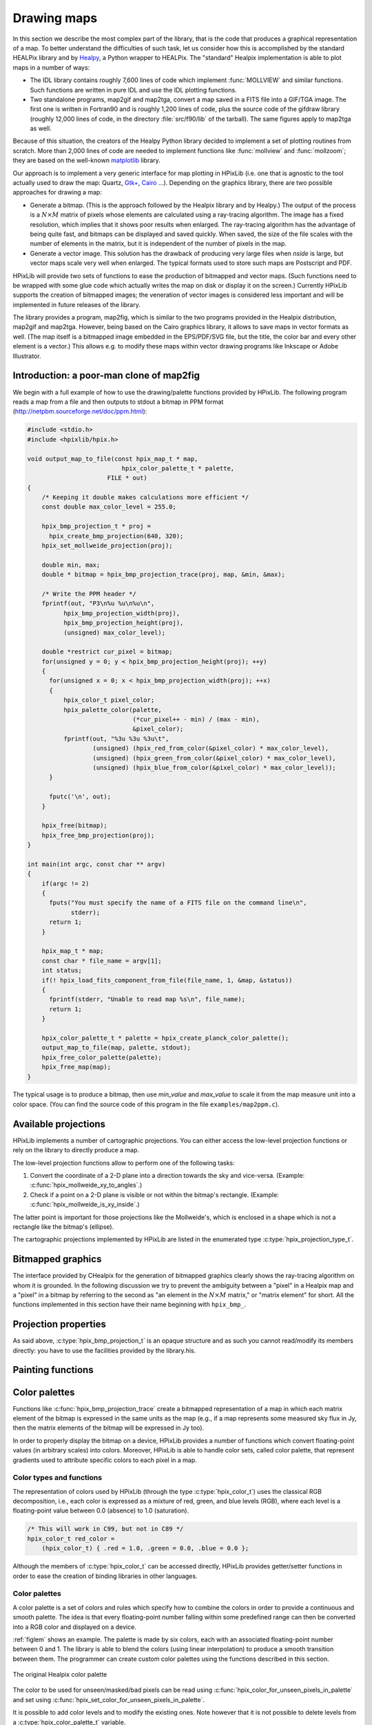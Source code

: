 Drawing maps
============

In this section we describe the most complex part of the library, that
is the code that produces a graphical representation of a map. To
better understand the difficulties of such task, let us consider how
this is accomplished by the standard HEALPix library and by `Healpy
<https://github.com/healpy/healpy>`_, a Python wrapper to HEALPix. The
"standard" Healpix implementation is able to plot maps in a number of
ways:

* The IDL library contains roughly 7\,600 lines of code which
  implement :func:`MOLLVIEW` and similar functions. Such functions are
  written in pure IDL and use the IDL plotting functions.

* Two standalone programs, map2gif and map2tga, convert a map saved in
  a FITS file into a GIF/TGA image. The first one is written in
  Fortran90 and is roughly 1,200 lines of code, plus the source code
  of the gifdraw library (roughly 12,000 lines of code, in the
  directory :file:`src/f90/lib` of the tarball). The same figures
  apply to map2tga as well.

Because of this situation, the creators of the Healpy Python library
decided to implement a set of plotting routines from scratch. More
than 2,000 lines of code are needed to implement functions like
:func:`mollview` and :func:`mollzoom`; they are based on the
well-known `matplotlib <http://matplotlib.sourceforge.net/>`_ library.

Our approach is to implement a very generic interface for map plotting
in HPixLib (i.e. one that is agnostic to the tool actually used to
draw the map: Quartz, `Gtk+ <http://www.gtk.org/>`_, `Cairo
<http://www.cairographics.org>`_ …). Depending on the graphics
library, there are two possible approaches for drawing a map:

* Generate a bitmap. (This is the approach followed by the Healpix
  library and by Healpy.) The output of the process is a
  :math:`N\times M` matrix of pixels whose elements are calculated
  using a ray-tracing algorithm. The image has a fixed resolution,
  which implies that it shows poor results when enlarged. The
  ray-tracing algorithm has the advantage of being quite fast, and
  bitmaps can be displayed and saved quickly. When saved, the size of
  the file scales with the number of elements in the matrix, but it is
  independent of the number of pixels in the map.

* Generate a vector image. This solution has the drawback of producing
  very large files when *nside* is large, but vector maps scale very
  well when enlarged. The typical formats used to store such maps are
  Postscript and PDF.

HPixLib will provide two sets of functions to ease the production of
bitmapped and vector maps. (Such functions need to be wrapped with some
glue code which actually writes the map on disk or display it on the
screen.) Currently HPixLib supports the creation of bitmapped images;
the veneration of vector images is considered less important and will
be implemented in future releases of the library.

The library provides a program, map2fig, which is similar to the two
programs provided in the Healpix distribution, map2gif and map2tga.
However, being based on the Cairo graphics library, it allows to save
maps in vector formats as well. (The map itself is a bitmapped image
embedded in the EPS/PDF/SVG file, but the title, the color bar and
every other element is a vector.) This allows e.g. to modify these
maps within vector drawing programs like Inkscape or Adobe
Illustrator.

Introduction: a poor-man clone of map2fig
-----------------------------------------

We begin with a full example of how to use the drawing/palette
functions provided by HPixLib. The following program reads a map from
a file and then outputs to stdout a bitmap in PPM format
(http://netpbm.sourceforge.net/doc/ppm.html):

.. code-block:: c

  #include <stdio.h>
  #include <hpixlib/hpix.h>
     
  void output_map_to_file(const hpix_map_t * map,
  			    hpix_color_palette_t * palette,
  			FILE * out)
  {
      /* Keeping it double makes calculations more efficient */
      const double max_color_level = 255.0;
  
      hpix_bmp_projection_t * proj = 
  	hpix_create_bmp_projection(640, 320);
      hpix_set_mollweide_projection(proj);
  
      double min, max;
      double * bitmap = hpix_bmp_projection_trace(proj, map, &min, &max);
  
      /* Write the PPM header */
      fprintf(out, "P3\n%u %u\n%u\n",
  	    hpix_bmp_projection_width(proj),
  	    hpix_bmp_projection_height(proj),
  	    (unsigned) max_color_level);
  
      double *restrict cur_pixel = bitmap;
      for(unsigned y = 0; y < hpix_bmp_projection_height(proj); ++y)
      {
  	for(unsigned x = 0; x < hpix_bmp_projection_width(proj); ++x)
  	{
  	    hpix_color_t pixel_color;
  	    hpix_palette_color(palette,
  			       (*cur_pixel++ - min) / (max - min),
  			       &pixel_color);
  	    fprintf(out, "%3u %3u %3u\t",
  		    (unsigned) (hpix_red_from_color(&pixel_color) * max_color_level),
  		    (unsigned) (hpix_green_from_color(&pixel_color) * max_color_level),
  		    (unsigned) (hpix_blue_from_color(&pixel_color) * max_color_level));
  	}
  
  	fputc('\n', out);
      }
    
      hpix_free(bitmap);
      hpix_free_bmp_projection(proj);
  }
  
  int main(int argc, const char ** argv)
  {
      if(argc != 2)
      {
  	fputs("You must specify the name of a FITS file on the command line\n",
  	      stderr);
  	return 1;
      }
  
      hpix_map_t * map;
      const char * file_name = argv[1];
      int status;
      if(! hpix_load_fits_component_from_file(file_name, 1, &map, &status))
      {
  	fprintf(stderr, "Unable to read map %s\n", file_name);
  	return 1;
      }
  
      hpix_color_palette_t * palette = hpix_create_planck_color_palette();
      output_map_to_file(map, palette, stdout);
      hpix_free_color_palette(palette);
      hpix_free_map(map);
  }

The typical usage is to produce a bitmap, then use *min_value* and
*max_value* to scale it from the map measure unit into a color space.
(You can find the source code of this program in the file
``examples/map2ppm.c``).

Available projections
---------------------

HPixLib implements a number of cartographic projections. You can
either access the low-level projection functions or rely on the
library to directly produce a map.

The low-level projection functions allow to perform one of the
following tasks:

1. Convert the coordinate of a 2-D plane into a direction towards the
   sky and vice-versa. (Example: :c:func:`hpix_mollweide_xy_to_angles`.)
2. Check if a point on a 2-D plane is visible or not within the
   bitmap's rectangle. (Example: :c:func:`hpix_mollweide_is_xy_inside`.)

The latter point is important for those projections like the
Mollweide's, which is enclosed in a shape which is not a rectangle
like the bitmap's (ellipse).

The cartographic projections implemented by HPixLib are listed in the
enumerated type :c:type:`hpix_projection_type_t`.

.. c:function:: _Bool hpix_mollweide_xy_to_angles(const hpix_bmp_projection_t * proj, unsigned int x, unsigned int y, double * theta, double * phi)

   This function calculates the direction towards the sky that
   corresponds to the (*x*, *y*) point in the 2-D bitmap projection
   pointed by *proj*. If there is no point which corresponds to (*x*,
   *y*), i.e., if these coordinates are outside Mollweide's ellipse,
   then the function returns `FALSE`, otherwise `TRUE`.

.. c:function:: _Bool hpix_mollweide_is_xy_inside(const hpix_bmp_projection_t * proj, unsigned int x, unsigned int y)

   This function checks that the point (*x*, *y*) in the bitmap lies
   within Mollweide's ellipse. If it does, return `TRUE`. (The return
   value has therefore the same meaning as
   :c:func:`hpix_mollweide_xy_to_angles`.)

.. c:function:: _Bool hpix_equirectangular_xy_to_angles(const hpix_bmp_projection_t * proj, unsigned int x, unsigned int y, double * theta, double * phi)

   This function calculates the direction towards the sky that
   corresponds to the (*x*, *y*) point in the 2-D bitmap projection
   pointed by *proj*. If there is no point which corresponds to (*x*,
   *y*), then the function returns `FALSE`, otherwise `TRUE`. This
   happens only if *x* or *y* fall outside the rectangle enclosing the
   bitmap.

.. c:function:: _Bool hpix_equirectangular_is_xy_inside(const hpix_bmp_projection_t * proj, unsigned int x, unsigned int y)

   This function checks that the point (*x*, *y*) in the bitmap lies
   within the bitmap's region. If it does, return `TRUE`. (The return
   value has therefore the same meaning as
   :c:func:`hpix_equirectangular_xy_to_angles`.)


Bitmapped graphics
------------------

The interface provided by CHealpix for the generation of bitmapped
graphics clearly shows the ray-tracing algorithm on whom it is
grounded. In the following discussion we try to prevent the ambiguity
between a "pixel" in a Healpix map and a "pixel" in a bitmap by
referring to the second as "an element in the :math:`N \times M`
matrix," or "matrix element" for short. All the functions implemented
in this section have their name beginning with ``hpix_bmp_``.

.. c:type:: hpix_bmp_projection_t

   This type contains all the information needed to transform a
   Healpix map into a bi-dimensional bitmapped projection. It is an
   opaque structure, which means that you are not allowed to directly
   access/modify its members: you need to rely on functions defined in
   this section, like e.g. :c:func:`hpix_projection_width`.

   +-----------------------------+-------------------------------+
   | Projection type             | Enumeration constant          |
   +=============================+===============================+
   | No projection               | ``HPIX_PROJ_NULL``            |
   +-----------------------------+-------------------------------+
   | Mollweide (equal area)      | ``HPIX_PROJ_MOLLWEIDE``       |
   +-----------------------------+-------------------------------+
   | Equirectangular             | ``HPIX_PROJ_EQUIRECTANGULAR`` |
   +-----------------------------+-------------------------------+
   
   You can retrieve the cartographic projection used by a
   :c:type:`hpix_bmp_projection_t` variable using the function
   :c:func:`hpix_bmp_projection_type`.

.. c:function:: hpix_bmp_projection_t * hpix_create_bmp_projection(unsigned int width, unsigned int height)

   Create a new :c:type:`hpix_bmp_projection_t` object and initialize
   its width and height. This object must be deallocated using
   :c:func:`hpix_free_bmp_projection`.

   Once this function is called, there is no cartographic projection
   associated with it. You must call one of the
   ``hpix_set_*_projection`` functions listed below (e.g.,
   :c:func:`hpix_set_mollweide_projection`) in order to effectively
   trace bitmaps.

.. c:function:: void hpix_free_bmp_projection(hpix_bmp_projection_t * proj)

   Free all the memory associated with *proj*, which therefore can no
   longer be used.

.. c:function:: hpix_projection_type_t hpix_bmp_projection_type(const hpix_bmp_projection_t * proj)

   Return the code identifying the cartographic projection associated
   with *proj*.

.. c:function:: void hpix_set_equirectangular_projection(hpix_bmp_projection_t * proj)

   Configure *proj* to use an equirectangular cartographic projection.
   This kind of projection is very useful if you plan to wrap the
   bitmap around a 3D sphere, e.g., using a ray-tracing program.

.. c:function:: void hpix_set_mollweide_projection(hpix_bmp_projection_t * proj)

   Configure *proj* to use a Mollweide cartographic projection. Most
   of the full-sky CMB maps are usually produced using this kind of
   projection.

.. c:function:: _Bool hpix_bmp_projection_is_xy_inside(const hpix_bmp_projection_t * proj, unsigned int x, unsigned int y)

   Determine if the bitmap coordinates (*x*, *y*) fall within the map
   or not. The function internally calls the appropriate function for
   the cartographic projection associated with *proj*. For instance,
   if you called :c:func:`hpix_set_mollweide_projection`, it acts as a
   wrapper to :c:func:`hpix_mollweide_is_xy_inside`.

.. c:function:: _Bool hpix_bmp_projection_xy_to_angles(const hpix_bmp_projection_t * proj, unsigned int x, unsigned int y, double * theta, double * phi)

   Convert the bitmap coordinates (*x*, *y*) into a par (*theta*,
   *phi*), that is, colatitude and longitude. The function internally
   calls the appropriate function for the cartographic projection
   associated with *proj*. For instance, if you called
   :c:func:`hpix_set_mollweide_projection`, it acts as a wrapper to
   :c:func:`hpix_mollweide_xy_to_angles`.


Projection properties
---------------------

As said above, :c:type:`hpix_bmp_projection_t` is an opaque structure
and as such you cannot read/modify its members directly: you have to
use the facilities provided by the library.his.

.. c:function:: unsigned int hpix_projection_width(const hpix_bmp_projection_t * proj)

   Return the width of the bitmap, i.e. the number of columns.

.. c:function:: unsigned int hpix_projection_height(const hpix_bmp_projection_t * proj)

   Return the height of the bitmap, i.e. the number of rows.

Painting functions
------------------

.. c:function:: double * hpix_bmp_projection_trace(const hpix_bmp_projection_t * proj, const hpix_map_t * map, double * min_value, double * max_value)

   This function creates a bitmap (rectangular array of numbers)
   containing a Mollweide projection of *map*. The details of the
   projection are specified by the *proj* parameter (size of the
   bitmap, set of coordinates to be used and so on). The bitmap is an
   array of floating-point values, each using the same scale as in the
   original map (i.e. if the map represents a set of temperatures in
   Kelvin, then each pixel in the bitmap will be measured in Kelvin as
   well).

   Note that the Mollweide projection must have an aspect ratio 2:1,
   i.e., the width of the image should be twice its height. HPixLib
   does not enforce such requirement on the width and height of the
   bitmap, as the true aspect ratio of the image depends on the pixel
   aspect ratio of the device where the bitmap will be displayed as
   well. However, a good rule of thumb is to pick a width which is
   roughly twice the height, as most of the display devices in use
   today have a pixel aspect ratio which is close to 1:1.

   When the bitmap returned by this function is no longer useful, you
   must free it using :c:func:`hpix_free`.

Color palettes
--------------

Functions like :c:func:`hpix_bmp_projection_trace` create a bitmapped
representation of a map in which each matrix element of the bitmap is
expressed in the same units as the map (e.g., if a map represents some
measured sky flux in Jy, then the matrix elements of the bitmap will
be expressed in Jy too).

In order to properly display the bitmap on a device, HPixLib provides
a number of functions which convert floating-point values (in
arbitrary scales) into colors. Moreover, HPixLib is able to handle
color sets, called color palette, that represent gradients used to
attribute specific colors to each pixel in a map.

Color types and functions
'''''''''''''''''''''''''

The representation of colors used by HPixLib (through the type
:c:type:`hpix_color_t`) uses the classical RGB decomposition, i.e.,
each color is expressed as a mixture of red, green, and blue levels
(RGB), where each level is a floating-point value between 0.0
(absence) to 1.0 (saturation).

.. c:type:: hpix_color_t

    This type is a structure made up by three fields: `red`, `green`,
    and `blue`. Each element is a floating-point value normalized to
    unity.

    The value of the `red`, `green`, and `blue` fields should be
    between 0.0 (lack of shade) and 1.0 (saturated shade). HPixLib
    however does not enforce such limits, since it is quite common in
    computer graphics to represent saturated values using levels
    greater than 1.0. (E.g., this effect is used in ray-tracing
    programs like POV-Ray to create very bright light sources.)

    The structure is not opaque, therefore it can be created
    on-the-fly using the facilities of the C99 language:

.. code-block:: c

    /* This will work in C99, but not in C89 */
    hpix_color_t red_color =
        (hpix_color_t) { .red = 1.0, .green = 0.0, .blue = 0.0 };

Although the members of :c:type:`hpix_color_t` can be accessed
directly, HPixLib provides getter/setter functions in order to ease
the creation of binding libraries in other languages.

.. c:function:: hpix_color_t hpix_create_color(double red, double green, double blue)

    Return a :c:type:`hpix_color_t` structure initialized to the
    specified values of red, green, and blue.

.. c:function:: hpix_red_from_color(const hpix_color_t * color)

    Return the red level of the color.

.. c:function:: hpix_green_from_color(const hpix_color_t * color)

    Return the green level of the color.

.. c:function:: hpix_blue_from_color(const hpix_color_t * color)

    Return the blue level of the color.


Color palettes
''''''''''''''

A color palette is a set of colors and rules which specify how to
combine the colors in order to provide a continuous and smooth
palette. The idea is that every floating-point number falling within
some predefined range can then be converted into a RGB color and
displayed on a device.

:ref:`figlem` shows an example. The palette is made by six colors,
each with an associated floating-point number between 0 and 1. The
library is able to blend the colors (using linear interpolation) to
produce a smooth transition between them. The programmer can create
custom color palettes using the functions described in this section.

.. _figlem:

.. figure:: ../images/healpix_palette.svg
    :align: center

    The original Healpix color palette


.. c:type:: hpix_color_palette_t

    The type :c:type:`hpix_color_palette_t` is an opaque type that
    holds the information which represents a color palette:

       #. An array of levels and colors (:c:type:`hpix_color_t`). This
          array always contains at least two elements: the one at level 0
          (left side) and the one at level 1 (right side).

       #. The color to be used for unseen pixels.

    HPixLib provides a few functions that create nice-looking palettes
    ready to use: :c:func:`hpix_create_grayscale_color_palette` and
    :c:func:`hpix_create_healpix_color_palette`. When a palette is no
    longer used, the program must call
    :c:func:`hpix_free_color_palette`.

    Note that, being an opaque type, :c:type:`hpix_color_palette_t`
    can be accessed only using the setter/getter functions described
    here.


.. c:function:: hpix_color_palette_t * hpix_create_black_color_palette(void)

    Create a black color palette. This is never used in real-world
    examples, but it can be a good starting point for creating custom
    palettes using :c:func:`hpix_set_color_for_step_in_palette` and
    :c:func:`hpix_add_step_to_color_palette`.

    When the palette is no longer used, the program must call
    :c:func:`hpix_free_color_palette`.

.. c:function:: hpix_color_palette_t * hpix_create_grayscale_color_palette(void)

    Create a color palette made by gray shades. (The color used for
    unseen pixels has a reddish tint, in order to make it
    distinguishable from the others.)

    When the palette is no longer used, the program must call
    :c:func:`hpix_free_color_palette`.

.. c:function:: hpix_color_palette_t * hpix_create_healpix_color_palette(void)

    Create a color palette that mimics the one used by the original
    Healpix library. When the palette is no longer used, the program
    must call :c:func:`hpix_free_color_palette`.

.. c:function:: hpix_color_palette_t * hpix_create_planck_color_palette(void)

    Create a color palette that mimics the one used in the first
    Planck data release. When the palette is no longer used, the
    program must call :c:func:`hpix_free_color_palette`.

.. c:function:: void hpix_free_color_palette(hpix_color_palette_t * palette)

    Release any memory associated with the palette.

The color to be used for unseen/masked/bad pixels can be read using
:c:func:`hpix_color_for_unseen_pixels_in_palette` and set using
:c:func:`hpix_set_color_for_unseen_pixels_in_palette`.

.. c:function:: void hpix_set_color_for_unseen_pixels_in_palette(hpix_color_palette_t * palette, hpix_color_t new_color)

    Set the color to be used for unseen pixels in the specified palette.

.. c:function:: hpix_color_t hpix_set_color_for_unseen_pixels_in_palette(hpix_color_palette_t * palette)

    Retrieve from the palette the color to be used for unseen pixels.

It is possible to add color levels and to modify the existing ones.
Note however that it is not possible to delete levels from a
:c:type:`hpix_color_palette_t` variable.

.. c:function:: void hpix_add_step_to_color_palette(hpix_color_palette_t * palette, double level, hpix_color_t color)

    Add a new color and a new level to the color palette. The new
    color will be appended to the list of existing color steps. Before
    using the palette, you must ensure that
    :c:func:`hpix_sort_levels_in_color_palette` has been called, so
    that all the levels are in ascending order.

    Note that the code does not check if the level you are specifying
    in the call is already present in the palette. If this is the
    case, the library might behave unexpectedly (including divisions
    by zero).

.. c:function:: size_t hpix_num_of_steps_in_color_palette(const hpix_color_palette_t * palette)

    Return the number of color steps in the palette. This number is
    useful if you want to cycle over the steps using e.g. calls to
    :c:func:`hpix_color_for_step_in_palette` and
    :c:func:`hpix_level_for_step_in_palette`.

.. c:function:: hpix_color_t hpix_color_for_step_in_palette(const hpix_color_palette_t * palette, size_t zero_based_index)

    Return the color associated with the given step in the palette.
    The value of `zero_based_index` ranges from 0 to the value
    returned by :c:func:`hpix_num_of_steps_in_color_palette`.

.. c:function:: double hpix_level_for_step_in_palette(const hpix_color_palette_t * palette, size_t zero_based_index)

    Return the level associated with the given step in the palette.
    This level should always be between 0.0 and 1.0. The value of
    `zero_based_index` ranges from 0 to the value returned by
    :c:func:`hpix_num_of_steps_in_color_palette`.

.. c:function:: void hpix_set_color_for_step_in_palette(hpix_color_palette_t * palette, size_t zero_based_index, hpix_color_t new_color)

    Change the color associated with the given step in the palette.

    See also :c:func:`hpix_color_for_step_in_palette`.

.. c:function:: void hpix_set_level_for_step_in_palette(hpix_color_palette_t * palette, size_t zero_based_index, double new_level)

    Change the level associated with the given step in the palette.
    Use with care! You must ensure that the new level does not
    coincide with other levels in the palette, and that the first and
    last level in the array of steps are still 0.0 and 1.0.

    See also :c:func:`hpix_level_for_step_in_palette`.

Here is an example of how to use these functions to dump the
definition of a palette to `stdout`:

.. code-block:: c

    size_t num_of_steps = hpix_num_of_steps_in_color_palette(palette);

    for(size_t index = 0; index < num_of_steps; ++index)
    {
        double level = hpix_level_for_step_in_palette(palette, index);
	hpix_color_t color = hpix_color_for_step_in_palette(palette, index);

        printf("Level: %.2f   -- R: %.2f, G: %.2f, B: %.2f\n",
               color.red, color.green, color.blue);
    }

If `palette` were the result of a call to
:c:func:`hpix_create_healpix_color_palette`, the output of the code
above would have been the following::

    Level: 0.00   -- R: 0.00, G: 0.00, B: 0.50
    Level: 0.15   -- R: 0.00, G: 0.00, B: 1.00
    Level: 0.40   -- R: 0.00, G: 1.00, B: 1.00
    Level: 0.70   -- R: 1.00, G: 1.00, B: 0.00
    Level: 0.90   -- R: 1.00, G: 0.33, B: 0.00
    Level: 1.00   -- R: 0.50, G: 0.00, B: 0.00

.. c:function:: void hpix_sort_levels_in_color_palette(hpix_color_palette_t * palette)

    Sort all the steps in the palette in increasing order with respect
    to their level. (The sort is done inplace using the Standard C
    library function `qsort`: depending on the implementation, it
    might require or not additional memory.)

    Sorting the steps in the palette is crucial for allowing the
    algorithm implemented in :c:func:`hpix_palette_color` to work.
    For efficiency reasons, the function is *never* called
    automatically by HPixLib.

.. c:function:: hpix_palette_color(const hpix_color_palette_t * palette, double level, hpix_color_t * color)

    Set the fields of *color* so that it represents the specified
    `level` in the given color palette. The function uses a linear
    interpolation of the color steps in the palette.

    The palette must be properly sorted using
    :c:func:`hpix_sort_levels_in_color_palette`. This condition is
    already satisfied for the palettes returned by
    :c:func:`hpix_create_black_color_palette`,
    :c:func:`hpix_create_grayscale_color_palette`, and
    :c:func:`hpix_create_healpix_color_palette`.

Before using a palette in a
call to :c:func:`hpix_get_color_palette` or any function that
implicitly calls it (e.g.,
:c:func:`hpix_bmp_projection_to_cairo_surface`), you must ensure
these rules apply:

    #. The first color step in the palette has level 0.

    #. The last color step in the palette has level 1.

    #. All the color steps are sorted in increasing order according to
       their level.

    #. There must not be two color steps with the same value for the
       level.

HPixLib does not enforce any of these rules. To ensure that you comply
with them, here is a set of rules:

    * After you call :c:func:`hpix_add_step_to_color_palette`, call
      :c:func:`hpix_sort_levels_in_color_palette` to sort the list. If
      you make multiple calls to
      :c:func:`hpix_add_step_to_color_palette`, you can sort the list
      after the last call (which is very efficient).

    * Never use :c:func:`hpix_set_level_for_step_in_palette` to change
      the level of the color steps with level 0.0 and 1.0.

    * When adding new color steps with
      :c:func:`hpix_add_step_to_color_palette`, ensure that the level
      you are specifing was never used in the palette.

    * If you want to change the color at one of the edges of the
      palette, the right way to do is to call
      :c:func:`hpix_set_color_for_step_in_palette`, as shown in the
      following example:

.. code-block:: c

    /* This might be unnecessary, but it does not harm. */
    hpix_sort_levels_in_color_palette(palette);

    size_t num_of_steps = hpix_num_of_steps_in_color_palette(palette);

    /* Change the color for level 0 */
    hpix_set_color_for_step_in_palette(0, hpix_create_color(0.0, 1.0, 1.0));
    /* Change the color for level 1 */
    hpix_set_color_for_step_in_palette(num_of_steps - 1, hpix_create_color(1.0, 1.0, 1.0));

Vector graphics
---------------

Not implemented yet.
